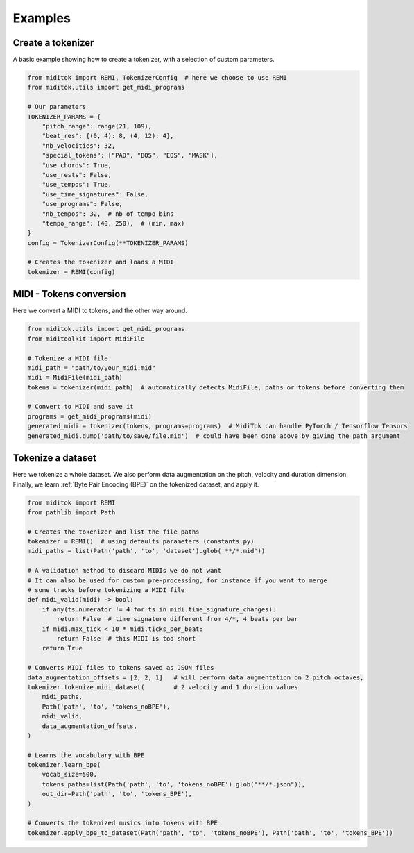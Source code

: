 =================
Examples
=================

Create a tokenizer
------------------------

A basic example showing how to create a tokenizer, with a selection of custom parameters.

..  code-block:: python

    from miditok import REMI, TokenizerConfig  # here we choose to use REMI
    from miditok.utils import get_midi_programs

    # Our parameters
    TOKENIZER_PARAMS = {
        "pitch_range": range(21, 109),
        "beat_res": {(0, 4): 8, (4, 12): 4},
        "nb_velocities": 32,
        "special_tokens": ["PAD", "BOS", "EOS", "MASK"],
        "use_chords": True,
        "use_rests": False,
        "use_tempos": True,
        "use_time_signatures": False,
        "use_programs": False,
        "nb_tempos": 32,  # nb of tempo bins
        "tempo_range": (40, 250),  # (min, max)
    }
    config = TokenizerConfig(**TOKENIZER_PARAMS)

    # Creates the tokenizer and loads a MIDI
    tokenizer = REMI(config)

MIDI - Tokens conversion
-------------------------------

Here we convert a MIDI to tokens, and the other way around.

..  code-block:: python

    from miditok.utils import get_midi_programs
    from miditoolkit import MidiFile

    # Tokenize a MIDI file
    midi_path = "path/to/your_midi.mid"
    midi = MidiFile(midi_path)
    tokens = tokenizer(midi_path)  # automatically detects MidiFile, paths or tokens before converting them

    # Convert to MIDI and save it
    programs = get_midi_programs(midi)
    generated_midi = tokenizer(tokens, programs=programs)  # MidiTok can handle PyTorch / Tensorflow Tensors
    generated_midi.dump('path/to/save/file.mid')  # could have been done above by giving the path argument

Tokenize a dataset
------------------------

Here we tokenize a whole dataset.
We also perform data augmentation on the pitch, velocity and duration dimension.
Finally, we learn :ref:`Byte Pair Encoding (BPE)` on the tokenized dataset, and apply it.

..  code-block:: python

    from miditok import REMI
    from pathlib import Path

    # Creates the tokenizer and list the file paths
    tokenizer = REMI()  # using defaults parameters (constants.py)
    midi_paths = list(Path('path', 'to', 'dataset').glob('**/*.mid'))

    # A validation method to discard MIDIs we do not want
    # It can also be used for custom pre-processing, for instance if you want to merge
    # some tracks before tokenizing a MIDI file
    def midi_valid(midi) -> bool:
        if any(ts.numerator != 4 for ts in midi.time_signature_changes):
            return False  # time signature different from 4/*, 4 beats per bar
        if midi.max_tick < 10 * midi.ticks_per_beat:
            return False  # this MIDI is too short
        return True

    # Converts MIDI files to tokens saved as JSON files
    data_augmentation_offsets = [2, 2, 1]   # will perform data augmentation on 2 pitch octaves,
    tokenizer.tokenize_midi_dataset(        # 2 velocity and 1 duration values
        midi_paths,
        Path('path', 'to', 'tokens_noBPE'),
        midi_valid,
        data_augmentation_offsets,
    )

    # Learns the vocabulary with BPE
    tokenizer.learn_bpe(
        vocab_size=500,
        tokens_paths=list(Path('path', 'to', 'tokens_noBPE').glob("**/*.json")),
        out_dir=Path('path', 'to', 'tokens_BPE'),
    )

    # Converts the tokenized musics into tokens with BPE
    tokenizer.apply_bpe_to_dataset(Path('path', 'to', 'tokens_noBPE'), Path('path', 'to', 'tokens_BPE'))

